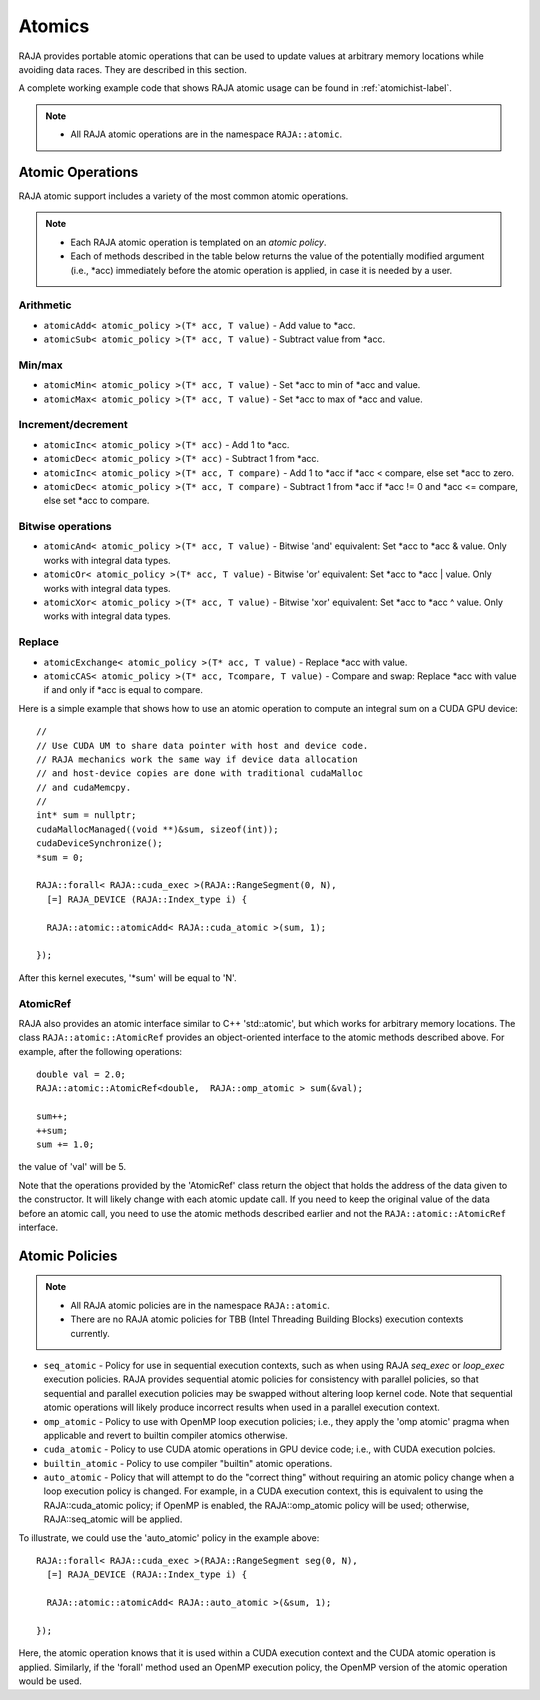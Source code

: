.. ##
.. ## Copyright (c) 2016-18, Lawrence Livermore National Security, LLC.
.. ##
.. ## Produced at the Lawrence Livermore National Laboratory
.. ##
.. ## LLNL-CODE-689114
.. ##
.. ## All rights reserved.
.. ##
.. ## This file is part of RAJA.
.. ##
.. ## For details about use and distribution, please read RAJA/LICENSE.
.. ##

.. _atomics-label:

========
Atomics
========

RAJA provides portable atomic operations that can be used to update values
at arbitrary memory locations while avoiding data races. They are described
in this section.

A complete working example code that shows RAJA atomic usage can be found in 
:ref:`atomichist-label`.

.. note:: * All RAJA atomic operations are in the namespace ``RAJA::atomic``.

-----------------
Atomic Operations
-----------------

RAJA atomic support includes a variety of the most common atomic operations.

.. note:: * Each RAJA atomic operation is templated on an *atomic policy*.
          * Each of methods described in the table below returns the value of 
            the potentially modified argument (i.e., \*acc) immediately before 
            the atomic operation is applied, in case it is needed by a user.

^^^^^^^^^^^
Arithmetic
^^^^^^^^^^^

* ``atomicAdd< atomic_policy >(T* acc, T value)`` - Add value to \*acc.

* ``atomicSub< atomic_policy >(T* acc, T value)`` - Subtract value from \*acc.

^^^^^^^^^^^
Min/max
^^^^^^^^^^^

* ``atomicMin< atomic_policy >(T* acc, T value)`` - Set \*acc to min of \*acc and value.

* ``atomicMax< atomic_policy >(T* acc, T value)`` - Set \*acc to max of \*acc and value.

^^^^^^^^^^^^^^^^^^^^
Increment/decrement
^^^^^^^^^^^^^^^^^^^^

* ``atomicInc< atomic_policy >(T* acc)`` - Add 1 to \*acc.

* ``atomicDec< atomic_policy >(T* acc)`` - Subtract 1 from \*acc.

* ``atomicInc< atomic_policy >(T* acc, T compare)`` - Add 1 to \*acc if \*acc < compare, else set \*acc to zero.

* ``atomicDec< atomic_policy >(T* acc, T compare)`` - Subtract 1 from \*acc if \*acc != 0 and \*acc <= compare, else set \*acc to compare.

^^^^^^^^^^^^^^^^^^^^
Bitwise operations
^^^^^^^^^^^^^^^^^^^^

* ``atomicAnd< atomic_policy >(T* acc, T value)`` - Bitwise 'and' equivalent: Set \*acc to \*acc & value. Only works with integral data types.

* ``atomicOr< atomic_policy >(T* acc, T value)`` - Bitwise 'or' equivalent: Set \*acc to \*acc | value. Only works with integral data types.

* ``atomicXor< atomic_policy >(T* acc, T value)`` - Bitwise 'xor' equivalent: Set \*acc to \*acc ^ value. Only works with integral data types.

^^^^^^^^^^^^^^^^^^^^
Replace
^^^^^^^^^^^^^^^^^^^^

* ``atomicExchange< atomic_policy >(T* acc, T value)`` - Replace \*acc with value.

* ``atomicCAS< atomic_policy >(T* acc, Tcompare, T value)`` - Compare and swap: Replace \*acc with value if and only if \*acc is equal to compare.

Here is a simple example that shows how to use an atomic operation to compute
an integral sum on a CUDA GPU device::

  //
  // Use CUDA UM to share data pointer with host and device code.
  // RAJA mechanics work the same way if device data allocation
  // and host-device copies are done with traditional cudaMalloc
  // and cudaMemcpy.
  //
  int* sum = nullptr;
  cudaMallocManaged((void **)&sum, sizeof(int));
  cudaDeviceSynchronize();
  *sum = 0;

  RAJA::forall< RAJA::cuda_exec >(RAJA::RangeSegment(0, N), 
    [=] RAJA_DEVICE (RAJA::Index_type i) {

    RAJA::atomic::atomicAdd< RAJA::cuda_atomic >(sum, 1);

  });

After this kernel executes, '*sum' will be equal to 'N'.

^^^^^^^^^^^^^^^^^^^^
AtomicRef
^^^^^^^^^^^^^^^^^^^^

RAJA also provides an atomic interface similar to C++ 'std::atomic', but which
works for arbitrary memory locations. The class ``RAJA::atomic::AtomicRef`` 
provides an object-oriented interface to the atomic methods described above. 
For example, after the following operations:: 

  double val = 2.0;
  RAJA::atomic::AtomicRef<double,  RAJA::omp_atomic > sum(&val);

  sum++;
  ++sum;
  sum += 1.0; 

the value of 'val' will be 5.

Note that the operations provided by the 'AtomicRef' class return the object
that holds the address of the data given to the constructor. It will likely 
change with each atomic update call. If you need to keep the original value 
of the data before an atomic call, you need to use the atomic methods described 
earlier and not the ``RAJA::atomic::AtomicRef`` interface.

.. _atomicpolicy-label:

---------------
Atomic Policies
---------------

.. note:: * All RAJA atomic policies are in the namespace ``RAJA::atomic``.
          * There are no RAJA atomic policies for TBB (Intel Threading Building 
            Blocks) execution contexts currently.

* ``seq_atomic``     - Policy for use in sequential execution contexts, such as when using RAJA `seq_exec` or `loop_exec` execution policies. RAJA provides sequential atomic policies for consistency with parallel policies, so that sequential and parallel execution policies may be swapped without altering loop kernel code. Note that sequential atomic operations will likely produce incorrect results when used in a parallel execution context.

* ``omp_atomic``     - Policy to use with OpenMP loop execution policies; i.e., they apply the 'omp atomic' pragma when applicable and revert to builtin compiler atomics otherwise.

* ``cuda_atomic``    - Policy to use CUDA atomic operations in GPU device code; i.e., with CUDA execution polcies.

* ``builtin_atomic`` - Policy to use compiler "builtin" atomic operations.

* ``auto_atomic``    - Policy that will attempt to do the "correct thing" without requiring an atomic policy change when a loop  execution policy is changed. For example, in a CUDA execution context, this is equivalent to using the RAJA::cuda_atomic policy; if OpenMP is enabled, the RAJA::omp_atomic policy will be used; otherwise, RAJA::seq_atomic will be applied.

To illustrate, we could use the 'auto_atomic' policy in the example above:: 

  RAJA::forall< RAJA::cuda_exec >(RAJA::RangeSegment seg(0, N), 
    [=] RAJA_DEVICE (RAJA::Index_type i) {

    RAJA::atomic::atomicAdd< RAJA::auto_atomic >(&sum, 1);

  });

Here, the atomic operation knows that it is used within a CUDA execution 
context and the CUDA atomic operation is applied. Similarly, if the 'forall' 
method used an OpenMP execution policy, the OpenMP version of the atomic 
operation would be used.
